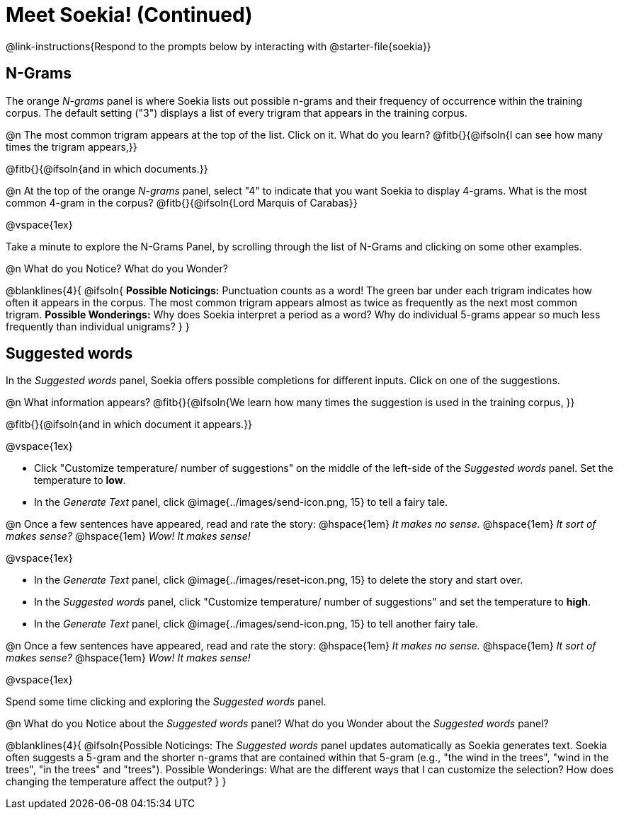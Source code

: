 = Meet Soekia! (Continued)

@link-instructions{Respond to the prompts below by interacting with @starter-file{soekia}}

== N-Grams

The orange _N-grams_ panel is where Soekia lists out possible n-grams and their frequency of occurrence within the training corpus. The default setting ("3") displays a list of every trigram that appears in the training corpus. 

@n The most common trigram appears at the top of the list. Click on it. What do you learn? @fitb{}{@ifsoln{I can see how many times the trigram appears,}}

@fitb{}{@ifsoln{and in which documents.}}

@n At the top of the orange _N-grams_ panel, select "4" to indicate that you want Soekia to display 4-grams. What is the most common 4-gram in the corpus? @fitb{}{@ifsoln{Lord Marquis of Carabas}}

@vspace{1ex}

Take a minute to explore the N-Grams Panel, by scrolling through the list of N-Grams and clicking on some other examples. 

@n What do you Notice? What do you Wonder? 

@blanklines{4}{
@ifsoln{
*Possible Noticings:* Punctuation counts as a word! The green bar under each trigram indicates how often it appears in the corpus. The most common trigram appears almost as twice as frequently as the next most common trigram. *Possible Wonderings:* Why does Soekia interpret a period as a word? Why do individual 5-grams appear so much less frequently than individual unigrams?
}
}

== Suggested words

In the _Suggested words_ panel, Soekia offers possible completions for different inputs. Click on one of the suggestions. 

@n What information appears? @fitb{}{@ifsoln{We learn how many times the suggestion is used in the training corpus, }}

@fitb{}{@ifsoln{and in which document it appears.}}

@vspace{1ex}

- Click "Customize temperature/ number of suggestions" on the middle of the left-side of the _Suggested words_ panel. Set the temperature to *low*. 
- In the _Generate Text_ panel, click @image{../images/send-icon.png, 15} to tell a fairy tale. 

@n Once a few sentences have appeared, read and rate the story: @hspace{1em} _It makes no sense._ @hspace{1em} _It sort of makes sense?_ @hspace{1em} _Wow! It makes sense!_

@vspace{1ex}

- In the _Generate Text_ panel, click @image{../images/reset-icon.png, 15} to delete the story and start over. 
- In the _Suggested words_ panel, click "Customize temperature/ number of suggestions" and set the temperature to *high*.
- In the _Generate Text_ panel, click @image{../images/send-icon.png, 15} to tell another fairy tale. 

@n Once a few sentences have appeared, read and rate the story: @hspace{1em} _It makes no sense._ @hspace{1em} _It sort of makes sense?_ @hspace{1em} _Wow! It makes sense!_

@vspace{1ex}

Spend some time clicking and exploring the _Suggested words_ panel. 

@n What do you Notice about the _Suggested words_ panel? What do you Wonder about the _Suggested words_ panel? 

@blanklines{4}{
@ifsoln{Possible Noticings: The _Suggested words_ panel updates automatically as Soekia generates text. Soekia often suggests a 5-gram and the shorter n-grams that are contained within that 5-gram (e.g., "the wind in the trees", "wind in the trees", "in the trees" and "trees"). Possible Wonderings: What are the different ways that I can customize the selection? How does changing the temperature affect the output?
}
}
